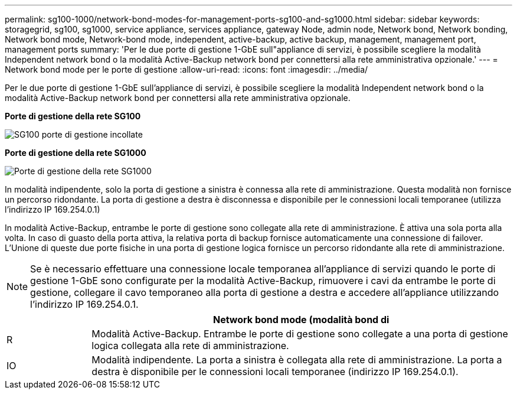---
permalink: sg100-1000/network-bond-modes-for-management-ports-sg100-and-sg1000.html 
sidebar: sidebar 
keywords: storagegrid, sg100, sg1000, service appliance, services appliance, gateway Node, admin node, Network bond, Network bonding, Network bond mode, Network-bond mode, independent, active-backup, active backup, management, management port, management ports 
summary: 'Per le due porte di gestione 1-GbE sull"appliance di servizi, è possibile scegliere la modalità Independent network bond o la modalità Active-Backup network bond per connettersi alla rete amministrativa opzionale.' 
---
= Network bond mode per le porte di gestione
:allow-uri-read: 
:icons: font
:imagesdir: ../media/


[role="lead"]
Per le due porte di gestione 1-GbE sull'appliance di servizi, è possibile scegliere la modalità Independent network bond o la modalità Active-Backup network bond per connettersi alla rete amministrativa opzionale.

*Porte di gestione della rete SG100*

image::../media/sg100_bonded_management_ports.png[SG100 porte di gestione incollate]

*Porte di gestione della rete SG1000*

image::../media/sg1000_bonded_management_ports.png[Porte di gestione della rete SG1000]

In modalità indipendente, solo la porta di gestione a sinistra è connessa alla rete di amministrazione. Questa modalità non fornisce un percorso ridondante. La porta di gestione a destra è disconnessa e disponibile per le connessioni locali temporanee (utilizza l'indirizzo IP 169.254.0.1)

In modalità Active-Backup, entrambe le porte di gestione sono collegate alla rete di amministrazione. È attiva una sola porta alla volta. In caso di guasto della porta attiva, la relativa porta di backup fornisce automaticamente una connessione di failover. L'Unione di queste due porte fisiche in una porta di gestione logica fornisce un percorso ridondante alla rete di amministrazione.


NOTE: Se è necessario effettuare una connessione locale temporanea all'appliance di servizi quando le porte di gestione 1-GbE sono configurate per la modalità Active-Backup, rimuovere i cavi da entrambe le porte di gestione, collegare il cavo temporaneo alla porta di gestione a destra e accedere all'appliance utilizzando l'indirizzo IP 169.254.0.1.

[cols="1a,5a"]
|===
|  | Network bond mode (modalità bond di 


 a| 
R
 a| 
Modalità Active-Backup. Entrambe le porte di gestione sono collegate a una porta di gestione logica collegata alla rete di amministrazione.



 a| 
IO
 a| 
Modalità indipendente. La porta a sinistra è collegata alla rete di amministrazione. La porta a destra è disponibile per le connessioni locali temporanee (indirizzo IP 169.254.0.1).

|===